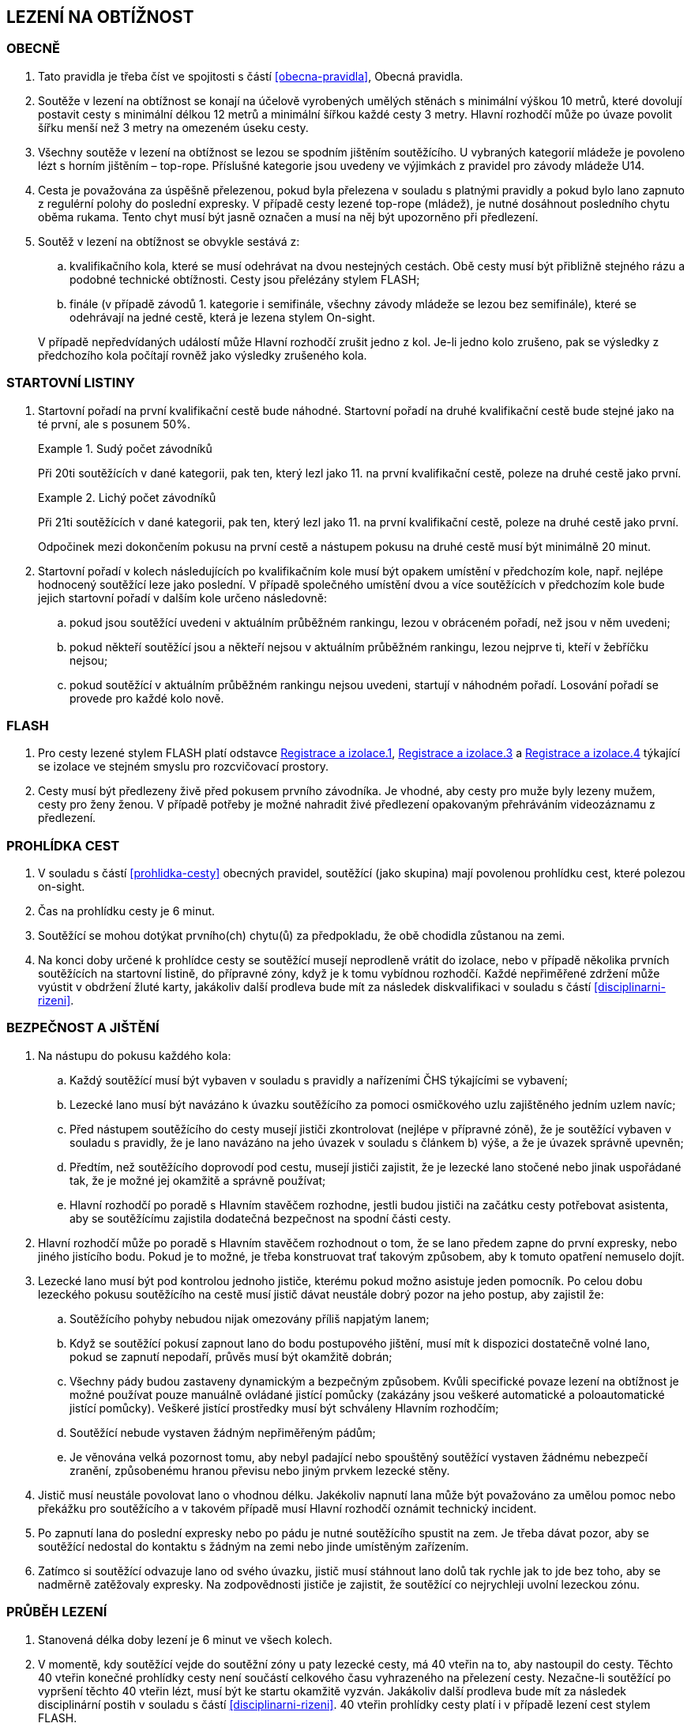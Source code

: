 [#obtiznost]
== LEZENÍ NA OBTÍŽNOST

[#obtiznost-obecne]
=== OBECNĚ

. Tato pravidla je třeba číst ve spojitosti s částí <<#obecna-pravidla>>, Obecná pravidla.

. Soutěže v lezení na obtížnost se konají na účelově vyrobených umělých stěnách s minimální výškou 10 metrů, které dovolují postavit cesty s minimální délkou 12 metrů a minimální šířkou každé cesty 3 metry. Hlavní rozhodčí může po úvaze povolit šířku menší než 3 metry na omezeném úseku cesty.

. Všechny soutěže v lezení na obtížnost se lezou se spodním jištěním soutěžícího. U vybraných kategorií mládeže je povoleno lézt s horním jištěním – top-rope. Příslušné kategorie jsou uvedeny ve výjimkách z pravidel pro závody mládeže U14.

. Cesta je považována za úspěšně přelezenou, pokud byla přelezena v souladu s platnými pravidly a pokud bylo lano zapnuto z regulérní polohy do poslední expresky. V případě cesty lezené top-rope (mládež), je nutné dosáhnout posledního chytu oběma rukama. Tento chyt musí být jasně označen a musí na něj být upozorněno při předlezení.

. Soutěž v lezení na obtížnost se obvykle sestává z:
.. kvalifikačního kola, které se musí odehrávat na dvou nestejných cestách. Obě cesty musí být přibližně stejného rázu a podobné technické obtížnosti. Cesty jsou přelézány stylem FLASH;
.. finále (v případě závodů 1. kategorie i semifinále, všechny závody mládeže se lezou bez semifinále), které se odehrávají na jedné cestě, která je lezena stylem On-sight.

+
V případě nepředvídaných událostí může Hlavní rozhodčí zrušit jedno z kol. Je-li jedno kolo zrušeno, pak se výsledky z předchozího kola počítají rovněž jako výsledky zrušeného kola.

[#startovni-listiny-obtiznost]
=== STARTOVNÍ LISTINY

. Startovní pořadí na první kvalifikační cestě bude náhodné. Startovní pořadí na druhé kvalifikační cestě bude stejné jako na té první, ale s posunem 50%.

+
.Sudý počet závodníků
====
Při 20ti soutěžících v dané kategorii, pak ten, který lezl jako 11. na první kvalifikační cestě, poleze na druhé cestě jako první.
====

+
.Lichý počet závodníků
====
Při 21ti soutěžících v dané kategorii, pak ten, který lezl jako 11. na první kvalifikační cestě, poleze na druhé cestě jako první.
====

+
Odpočinek mezi dokončením pokusu na první cestě a nástupem pokusu na druhé cestě musí být minimálně 20 minut.

. Startovní pořadí v kolech následujících po kvalifikačním kole musí být opakem umístění v předchozím kole, např. nejlépe hodnocený soutěžící leze jako poslední. V případě společného umístění dvou a více soutěžících v předchozím kole bude jejich startovní pořadí v dalším kole určeno následovně:

.. pokud jsou soutěžící uvedeni v aktuálním průběžném rankingu, lezou v obráceném pořadí, než jsou v něm uvedeni;

.. pokud někteří soutěžící jsou a někteří nejsou v aktuálním průběžném rankingu, lezou nejprve ti, kteří v žebříčku nejsou;

.. pokud soutěžící v aktuálním průběžném rankingu nejsou uvedeni, startují v náhodném pořadí. Losování pořadí se provede pro každé kolo nově.

[#flash-obtiznost]
=== FLASH

. Pro cesty lezené stylem FLASH platí odstavce <<registrace-a-izolace-1,Registrace a izolace.1>>, <<#registrace-a-izolace-3,Registrace a izolace.3>> a <<#registrace-a-izolace-4,Registrace a izolace.4>> týkající se izolace ve stejném smyslu pro rozcvičovací prostory.

. Cesty musí být předlezeny živě před pokusem prvního závodníka. Je vhodné, aby cesty pro muže byly lezeny mužem, cesty pro ženy ženou. V případě potřeby je možné nahradit živé předlezení opakovaným přehráváním videozáznamu z předlezení.

[#prohlidka-cest]
=== PROHLÍDKA CEST

. V souladu s částí <<#prohlidka-cesty>> obecných pravidel, soutěžící (jako skupina) mají povolenou prohlídku cest, které polezou on-sight.

. Čas na prohlídku cesty je 6 minut.

. Soutěžící se mohou dotýkat prvního(ch) chytu(ů) za předpokladu, že obě chodidla zůstanou na zemi.

. Na konci doby určené k prohlídce cesty se soutěžící musejí neprodleně vrátit do izolace, nebo v případě několika prvních soutěžících na startovní listině, do přípravné zóny, když je k tomu vybídnou rozhodčí. Každé nepřiměřené zdržení může vyústit v obdržení žluté karty, jakákoliv další prodleva bude mít za následek diskvalifikaci v souladu s částí <<#disciplinarni-rizeni>>.

[#bezpecnost-a-jisteni]
=== BEZPEČNOST A JIŠTĚNÍ

. Na nástupu do pokusu každého kola:

.. Každý soutěžící musí být vybaven v souladu s pravidly a nařízeními ČHS týkajícími se vybavení;

.. Lezecké lano musí být navázáno k úvazku soutěžícího za pomoci osmičkového uzlu zajištěného jedním uzlem navíc;

.. Před nástupem soutěžícího do cesty musejí jističi zkontrolovat (nejlépe v přípravné zóně), že je soutěžící vybaven v souladu s pravidly, že je lano navázáno na jeho úvazek v souladu s článkem b) výše, a že je úvazek správně upevněn;

.. Předtím, než soutěžícího doprovodí pod cestu, musejí jističi zajistit, že je lezecké lano stočené nebo jinak uspořádané tak, že je možné jej okamžitě a správně používat;

.. Hlavní rozhodčí po poradě s Hlavním stavěčem rozhodne, jestli budou jističi na začátku cesty potřebovat asistenta, aby se soutěžícímu zajistila dodatečná bezpečnost na spodní části cesty.

. Hlavní rozhodčí může po poradě s Hlavním stavěčem rozhodnout o tom, že se lano předem zapne do první expresky, nebo jiného jistícího bodu. Pokud je to možné, je třeba konstruovat trať takovým způsobem, aby k tomuto opatření nemuselo dojít.

. Lezecké lano musí být pod kontrolou jednoho jističe, kterému pokud možno asistuje jeden pomocník. Po celou dobu lezeckého pokusu soutěžícího na cestě musí jistič dávat neustále dobrý pozor na jeho postup, aby zajistil že:

.. Soutěžícího pohyby nebudou nijak omezovány příliš napjatým lanem;

.. Když se soutěžící pokusí zapnout lano do bodu postupového jištění, musí mít k dispozici dostatečně volné lano, pokud se zapnutí nepodaří, průvěs musí být okamžitě dobrán;

.. Všechny pády budou zastaveny dynamickým a bezpečným způsobem. Kvůli specifické povaze lezení na obtížnost je možné používat pouze manuálně ovládané jistící pomůcky (zakázány jsou veškeré automatické a poloautomatické jistící pomůcky). Veškeré jistící prostředky musí být schváleny Hlavním rozhodčím;

.. Soutěžící nebude vystaven žádným nepřiměřeným pádům;

.. Je věnována velká pozornost tomu, aby nebyl padající nebo spouštěný soutěžící vystaven žádnému nebezpečí zranění, způsobenému hranou převisu nebo jiným prvkem lezecké stěny.

. Jistič musí neustále povolovat lano o vhodnou délku. Jakékoliv napnutí lana může být považováno za umělou pomoc nebo překážku pro soutěžícího a v takovém případě musí Hlavní rozhodčí oznámit technický incident.

. Po zapnutí lana do poslední expresky nebo po pádu je nutné soutěžícího spustit na zem. Je třeba dávat pozor, aby se soutěžící nedostal do kontaktu s žádným na zemi nebo jinde umístěným zařízením.

. Zatímco si soutěžící odvazuje lano od svého úvazku, jistič musí stáhnout lano dolů tak rychle jak to jde bez toho, aby se nadměrně zatěžovaly expresky. Na zodpovědnosti jističe je zajistit, že soutěžící co nejrychleji uvolní lezeckou zónu.

[#prubeh-lezeni]
=== PRŮBĚH LEZENÍ

. Stanovená délka doby lezení je 6 minut ve všech kolech.
. V momentě, kdy soutěžící vejde do soutěžní zóny u paty lezecké cesty, má 40 vteřin na to, aby nastoupil do cesty. Těchto 40 vteřin konečné prohlídky cesty není součástí celkového času vyhrazeného na přelezení cesty. Nezačne-li soutěžící po vypršení těchto 40 vteřin lézt, musí být ke startu okamžitě vyzván. Jakákoliv další prodleva bude mít za následek disciplinární postih v souladu s částí <<#disciplinarni-rizeni>>. 40 vteřin prohlídky cesty platí i v případě lezení cest stylem FLASH.
. Každý pokus soutěžícího je považovaný za zahájený a čas se začne měřit v momentě, kdy obě chodidla soutěžícího opustí zem. Aby se předešlo pochybnostem, traťový rozhodčí určí, zda pokus začal nebo se jedná o úpravu postavení před startem.
. Soutěžící se v průběhu svého pokusu na cestě může ptát, kolik z času mu zbývá, přičemž Hlavní rozhodčí musí soutěžícího okamžitě informovat nebo někoho pověřit, aby soutěžícího informoval. Když časový limit vyprší, musí dát Hlavní rozhodčí soutěžícímu pokyn, aby přestal lézt. Soutěžící, který tohoto pokynu neuposlechne, bude vystaven disciplinárnímu postihu v souladu s článkem <<#disciplinarni-rizeni>>.
. V průběhu pokusu na cestě:
.. Soutěžící musí být stále v povolené pozici. To je z hlediska postupového jištění když:
... [[prubeh-pokusu-i]]soutěžící celým tělem nepřelezl nad/za spodní karabinu expresky, do které ještě nezapnul lano nebo
... [[prubeh-pokusu-ii]]neopustil oběma rukama poslední chyt, který byl hlavním stavěčem označen jako poslední chyt, ze kterého může být ještě jištění zapnuto
... pokud je vyznačen chyt z důvodu bezpečnosti modrým křížem, bodování je pozastaveno na tomto chytu dokud není příslušné jištění zapnuto
... v ostatních případech je bodování pozastaveno na posledním chytu před <<#prubeh-pokusu-i,(i)>> nebo <<#prubeh-pokusu-ii,(ii)>>.


+
Jakékoliv porušení tohoto pravidla bude mít za následek ukončení pokusu soutěžícího na dané cestě. Za neuposlechnutí pokynu Hlavního rozhodčího ohledně ukončení pokusu bude soutěžící vystaven disciplinárnímu postihu v souladu s článkem <<#disciplinarni-rizeni>>.

+
Žádný pohyb soutěžícího od momentu, kdy se dostal z povolené pozice pro zapínání lana do expresky, nezvyšuje jeho hodnocení v cestě.
.. Soutěžící musí zapínat expresky ve správném pořadí.
.. Zapínání první expresky ze země je povoleno;
.. Soutěžícímu musí být umožněno vypnout lano z poslední zapnuté expresky a znovu ho do ní zapnout;
.. Pokud zapne soutěžící lano do karabiny v souladu článkem a), ale vytvoří tak „Z-klip“, bude soutěžícímu dovoleno odepnout a znovu připnout (v případě nutnosti i slezením zpět) libovolnou z expresek v „Z-klipu“ zapojených. Po opravě musejí být všechna postupová jištění zapnuta.

+
Hlavní rozhodčí může rozhodnout, že je nutné jednu nebo více expresek zapnout z určitého chytu nebo dříve. Tuto informaci je doporučeno soutěžícím sdělit v rámci technické instruktáže v izolaci (kde je relevantní), chyt a expresku, kterých se to týká, je nutné viditelně označit, nejlépe modrým křížkem a je nutné na to poukázat v průběhu prohlídky cesty.

+
Hlavní rozhodčí může vydat pokyn k ukončení pokusu, má-li za to, že další postup na trati by byl nebezpečný.

. Chyty na cestě je třeba čistit. Četnost čistění chytů určí Hlavní rozhodčí po poradě s Hlavním stavěčem. Maximální počet pokusů před každým čištěním je standardně 20 a nikdy nesmí překročit 22. Čistící úkony je v průběhu kola třeba rovnoměrně rozvrhnout. Četnost čištění je nutné soutěžícím oznámit v rámci technické instruktáže v izolaci a je třeba o něm informovat i na všech vydaných startovních listinách. Soutěžící nesmí v průběhu svého pokusu čistit jakýkoliv chyt na cestě.

[#technicke-incidenty-obtiznost]
=== TECHNICKÉ INCIDENTY

. Za technický incident v soutěžích v lezení na obtížnost považujeme:
.. Zlomený nebo uvolněný chyt;
.. Nesprávně umístěná expreska nebo karabina;
.. Napnuté lano, které soutěžícímu buď pomáhá, nebo brání;
.. Jakákoliv jiná událost, která pro soutěžícího vyústí ve znevýhodnění nebo v nespravedlivé zvýhodnění a kterou soutěžící svým počínáním nezpůsobil.
. Jestliže soutěžící spadne a ohlásí, že za pád může technický incident, pak je okamžitě odveden do speciální izolace, kde musí vyčkat na rozhodnutí o vyšetření proklamovaného technického incidentu.
. [[ti-obtiznost-3]]V případě uznaného technického incidentu je soutěžícímu dán odpočinkový čas ve speciální izolaci s přístupem k rozcvičovacímu vybavení, přičemž během této doby nesmí soutěžící komunikovat s nikým jiným než se soutěžními činiteli ČHS a s organizátory.
+
Odpočinkový čas soutěžícího před dalším pokusem je přibližně 1 minuta za každý chyt dosažený v cestě, než došlo k technickému incidentu. Soutěžící, kterého se to týká, má právo na maximální čas na zotavení 20 minut. V závislosti na požadavcích soutěžícího ohledně odpočinkového času v rámci maximálního limitu pak Hlavní rozhodčí rozhodne o tom, kdy bude následující pokus soutěžícího zařazen. Všichni soutěžící, kterých se to týká, musejí být o tomto zařazení informováni.
+
V případě finálového soutěžního kola nesmí odpočinkový čas přesáhnout 20 minut od chvíle, kdy poslední soutěžící ukončil svůj pokus.
+
V případě, že by byl nějaký nový pokus zařazen v jakémkoliv kole soutěže za posledního soutěžícího a že soutěžící, který utrpěl technický incident, se v tomto kole již umístil jako první, nebude mu nový pokus povolen.
. Po dokončení opakovaného pokusu na cestě se soutěžícímu započítává nejlepší z jeho pokusů.

[#hodnoceni-obtiznost]
=== HODNOCENÍ

. V souladu s článkem <<#ukonceni-pokusu-na-ceste-obtiznost>>, v případě pádu nebo zastavení soutěžícího Hlavním rozhodčím, rozhoduje o výsledku soutěžícího držení nejvzdálenějšího dosaženého chytu z pohledu směru cesty a další aktivní pohyb z tohoto chytu ve směru linie lezecké cesty.
. Chyt musí být jako takový definován Hlavním stavěčem před začátkem soutěžního kola a musí být zakreslen na nákresu cesty používaném traťovými rozhodčími k hodnocení nebo musí být při soutěži alespoň jedním soutěžícím úspěšně použit k postupu. Každému chytu je přiřazena bodová hodnota, definovaná vzestupnou číselnou řadou hodnot přiřazených jednotlivým chytům v linii cesty od nástupního chytu do posledního chytu v cestě.
+
Započítávají se pouze chyty dosažené rukama.
+
Pouze takové části dané struktury, které jsou použitelné pro lezení, budou započítány do skóre soutěžícího.

. [[hodnoceni-obtiznost-3]]Držením chytu je myšleno pro potřeby rozhodování a bodování, takové použití nějakého objektu nebo struktury, které u závodníka:
.. vedlo k docílení stabilní polohy těla
.. úspěšně zastavilo jakýkoliv dynamický pohyb nebo
.. vedlo k lezeckému pohybu, který není popsán v <<#hodnoceni-obtiznost-4,4>>
. [[hodnoceni-obtiznost-4]]Použitím chytu je myšleno pro potřeby rozhodování a bodování, takové použití nějakého objektu nebo struktury, které u závodníka:
.. vedlo k znatelné změně těžiště nebo boků a
.. vedlo k pohybu jedné nebo obou ruk ve směru:
... následujícímu chytu v linii cesty
... dalšího chytu v linii cesty, který byl úspěšně držen jiným závodníkem ze stejného chytu
. Pro výkon závodníka v cestě je stanoveno následující hodnocení:
.. U chytu, který je držený (kontrolovaný) dle <<#hodnoceni-obtiznost-4,3>>, bude započítána hodnota chytu bez přídavného znaménka
.. U chytu, který je použitý dle <<#hodnoceni-obtiznost-4,4>> bude započítána hodnota tohoto chytu se znaménkem (+). Toto hodnocení je lepší než držení stejného chytu.

+
To, zda závodníci tečují či netečují následující chyt v linii cesty, není pro hodnocení znaménkem (+) podstatné.

. Pokud soutěžící použije nebo kontroluje chyt, který není v nákresu cesty, tak hlavní rozhodčí spolu s hlavním stavěčem přiřadí tomuto chytu bodovou hodnotu. Aby se předešlo pochybnostem, tato hodnota může být stejná jako již existující jiný chyt nebo nová.

[#poradi-po-kazdem-kole-obtiznost]
=== POŘADÍ PO KAŽDÉM KOLE

. Po každém kole soutěže jsou soutěžící seřazení podle hodnocení v souladu s částí <<#hodnoceni-obtiznost>>.
. Nastane-li na nějaké pozici remíza, vezmou se v úvahu výsledky soutěžících z předchozího kola (zpětné hodnocení).
. Celkové pořadí v kvalifikaci se počítá jako geometrický průměr následujícím způsobem:
+
asciimath:[PT = sqrt( r_1 * r_2)]
+
Kde: asciimath:[PT] = celkové body
+
asciimath:[r_1] = umístění na kvalifikační cestě 1
asciimath:[r_2] = umístění na kvalifikační cestě 2.
+
Nižší celkové body znamenají lepší skóre. Pro každou cestu platí následující: v případě remízy mezi dvěma nebo více soutěžícími, umístění každého z nich bude aritmetickým průměrem umístění všech remízujících. Například, je-li na 1. místě 6 remízujících soutěžících, pak průměrné bodové umístění bude 3,5 asciimath:[1 + 2 + 3 + 4 + 5 + 6 = 21 -: 6 = 3.5 ] nebo jsou-li na 2. místě 4 remízující, bude průměrné bodové umístění každého z nich 3,5 asciimath:[2 + 3 + 4 + 5 = 14 -: 4 = 3.5]. Při hodnocení je nutné počítat se všemi desetinnými místy, ale v oficiální výsledkové listině se uvedou pouze dvě.

. Jestliže soutěžící z jakéhokoliv důvodu nenastoupí do jedné z cest v kvalifikačním kole, bude tomuto soutěžícímu za cestu, kterou nenastoupil, přiřazeno umístění následující za posledním umístěným soutěžícím. Nenastoupí-li soutěžící na žádnou z cest, nebude hodnocen.
. Nastane-li remíza ve finálovém kole poté, co bylo aplikováno zpětné hodnocení, rozhoduje o konečném umístění soutěžících čas dosažený ve finálovém kole tak, že nižší dosažený čas znamená lepší umístění. Pro tento účel musí být čas závodníků ve finále měřen oficiálním časoměřičem určeným hlavním rozhodčím a tento čas bude zapsán do výsledkové listiny zaokrouhlený na sekundy směrem dolů. Čas je měřen od zahájení pokusu závodníka v cestě do jeho ukončení:
.. zapnutím poslední expresky (dosažením topu),
.. pádem,
.. porušením pravidel, znamenajícím ukončení pokusu v cestě (nepovolená pozice, zapnutí expresek v nesprávném pořadí, překročení časového limitu, využití nepovolených částí stěny k lezení atd.).

Pokud dosáhnou remizující závodníci ve finálovém kole po uplatnění zpětného hodnocení i shodného času, budou hodnoceni na stejném místě. Nekonají se již tedy žádná superfinále.

Vzhledem k zavedení času jako jednoho z rozhodujících kritérií ve finále je povinností pořadatele zajistit alespoň pro finálové pokusy kameru a finále všech závodníků zaznamenat pro možnost eventuálních protestů proti času.

[#stanoveny-pocet-soutezicich-na-kazde-kolo-obtiznost]
=== STANOVENÝ POČET SOUTĚŽÍCÍCH NA KAŽDÉ KOLO

. Část <<#stanoveny-pocet-soutezicich-na-kazde-kolo-obtiznost>> je třeba číst ve spojení s výše popsanou částí <<#poradi-po-kazdem-kole-obtiznost>>, tedy dříve než aplikujeme část <<#stanoveny-pocet-soutezicich-na-kazde-kolo-obtiznost>>, je třeba sestavit pořadí.
. Při závodech I. kategorie je počet soutěžících kvalifikujících se pro semifinále 26 a pro finále 8 soutěžících. V případě, že počet soutěžících, kteří nastoupí do kvalifikace je nižší než 26, může Hlavní rozhodčí rozhodnout o zrušení semifinále a podle výsledků z kvalifikace postoupí rovnou do finále 8 soutěžících. Rozhodnutí o zrušení semifinále musí Hlavní rozhodčí oznámit všem soutěžícím dané kategorie před zahájením kvalifikace.
. U závodů II. kategorie se automaticky vynechává semifinále a do finále postupuje 8 soutěžících.
. Stanovená kvóta bude naplněna soutěžícími s nejlepším umístěním z předešlého kola.
. Je-li stanovená kvóta přesažena v důsledku remízy soutěžících, pak se do dalšího kola soutěže kvalifikují všichni remízující soutěžící.

[#ukonceni-pokusu-na-ceste-obtiznost]
=== UKONČENÍ POKUSU NA CESTĚ

. [[ukonceni-pokusu]]Pokus soutěžícího na cestě chápeme jako ukončený když:
.. Spadne;
.. Překročí povolený časový limit pro dané kolo;
.. Použije k lezení jakoukoliv část stěny, chytu nebo struktur, které byly vyznačeny jako nepřípustné k lezení;
.. Použije k lezení rukama otvory v lezecké stěně určené pro montáž chytů;
.. Použije k lezení boční nebo horní okraj lezecké stěny;
.. Použije k lezení nýtů (včetně jejich šroubů) nebo expresek;
.. Nepodaří se mu zapnout expresku podle pravidel v souladu s odstavcem 4.6.5;
.. Dotkne se jakoukoliv částí těla země poté, co nastoupil na cestu;
.. Využije jakoukoliv umělou pomůcku neuvedenou v pravidlech a neschválenou hlavním rozhodčím.
. V případě porušení pravidel vztahujících se k článku <<#ukonceni-pokusu-na-ceste-obtiznost>>.<<#ukonceni-pokusu,1>>b.-i., musí Hlavní rozhodčí nařídit soutěžícímu lezení ukončit.
+
Soutěžící nebo jeho trenér může proti tomuto rozhodnutí podat okamžitý protest. Je-li takový protest podán, bude soutěžící odveden do speciální izolace. Protest je třeba podrobit postupu popsanému v části 8 a odvolací komise se protestu musí věnovat, co nejdříve to okolnosti dovolí. Je-li protest uznán, má soutěžící právo na nový pokus. Soutěžícímu je třeba umožnit odpočinek za podobných podmínek jako v článku <<#technicke-incidenty-obtiznost>>.<<#ti-obtiznost-3,3>> hovořícím o zotavení se soutěžících po technickém incidentu. Po dokončení nového pokusu na cestě se soutěžícímu započítává nejlepší z jeho pokusů.

[#pouziti-videozaznamu-obtiznost]
=== POUŽITÍ VIDEOZÁZNAMU

. Má-li Hlavní rozhodčí za to, že je potřebné prohlédnout si videozáznam pokusu soutěžícího na cestě za účelem zhodnocení jeho výkonu, musí nejdříve soutěžícího ve shodě s pravidly nechat dokončit daný pokus. Jakmile soutěžící svůj pokus ukončí, musí ho Hlavní rozhodčí informovat, že jeho hodnocení v daném kole soutěže bude podléhat prozkoumání videozáznamu. Potvrzení hodnocení musí být provedeno co nejdříve.
. Oficiální videozáznam mohou používat rozhodčí pro potvrzení pravidel o držení/tečování v rámci hodnocení a umístění soutěžících na konci každého kola.

[#casova-ustanoveni-obtiznost]
=== ČASOVÁ USTANOVENÍ

. Konají-li se dvě návazná kola po sobě (kvalifikace – semifinále, semifinále – finále u závodů I. kategorie, kvalifikace – finále u závodů II. kategorie), musí být minimálně 2 hodiny mezi dokončením 1. kola posledním závodníkem dané kategorie a uzavřením izolace této kategorie pro kolo další. V nezbytných případech může Hlavní rozhodčí rozhodnout o zkrácení této doby, doba mezi dokončením 1. kola posledním závodníkem dané kategorie a uzavřením izolace této kategorie pro kolo další nesmí klesnout pod 1 hodinu a informace o tomto zkrácení pak musí být veřejně vyhlášena a vyvěšena na oficiální tabuli nejpozději 15 minut před startem prvního závodníka v poslední cestě 1. kola.
. Izolace by neměla být uzavřena dříve, než 1 hodinu před startem prvního závodníka. V případě více kategorií závodících na stejné cestě je myšlen první závodník první kategorie.
